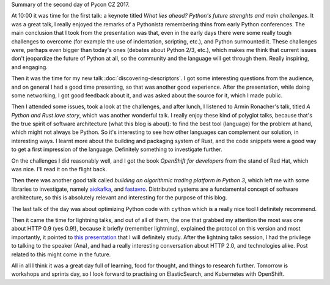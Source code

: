 .. title: PyCon CZ - Day 2
.. slug: pycon-cz-day-2
.. date: 2017-06-09 23:30:19 UTC+02:00
.. tags: python, confs
.. category:
.. link:
.. description:
.. type: text

Summary of the second day of Pycon CZ 2017.

.. TEASER_END

At 10:00 it was time for the first talk: a keynote titled *What lies ahead?
Python's future strenghts and main challenges*. It was a great talk, I really
enjoyed the remarks of a Pythonista remembering thins from early Python
conferences. The main conclusion that I took from the presentation was that,
even in the early days there were some really tough challenges to overcome (for
example the use of indentation, scripting, etc.), and Python surmounted it. These
challenges were, perhaps even bigger than today's ones (debates about
Python 2/3, etc.), which makes me think that current issues don't jeopardize the
future of Python at all, so the community and the language will get through
them. Really inspiring, and engaging.

Then it was the time for my new talk :doc:`discovering-descriptors`. I got some
interesting questions from the audience, and on general I had a good time
presenting, so that was another good experience. After the presentation, while
doing some networking, I got good feedback about it, and was asked about the
source for it, which I made public.

Then I attended some issues, took a look at the challenges, and after lunch, I
listened to Armin Ronacher's talk, titled *A Python and Rust love story*, which
was another wonderful talk. I really enjoy these kind of polyglot talks,
because that's the true spirit of software architecture (what this blog is
about): to find the best tool (language) for the problem at hand, which might
not always be Python. So it's interesting to see how other languages can
complement our solution, in interesting ways. I learnt more about the building
and packaging system of Rust, and the code snippets were a good way to get a
first impression of the language. Definitely something to investigate further.

On the challenges I did reasonably well, and I got the book *OpenShift for
developers* from the stand of Red Hat, which was nice. I'll read it on the
flight back.

Then there was another good talk called *building an algorithmic trading
platform in Python 3*, which left me with some libraries to investigate, namely
`aiokafka <https://github.com/aio-libs/aiokafka>`_, and `fastavro
<https://github.com/tebeka/fastavro>`_. Distributed systems are a fundamental
concept of software architecture, so this is absolutely relevant and
interesting for the purpose of this blog.

The last talk of the day was about optimizing Python code with ``cython`` which
is a really nice tool I definitely recommend.

Then it came the time for lightning talks, and out of all of them, the one that
grabbed my attention the most was one about HTTP 0.9 (yes 0.9!), because it
briefly (remember lightning), explained the protocol on this version and most
importantly, it pointed to `this presentation
<https://www.youtube.com/watch?v=DtTKF5OcpsU&feature=youtu.be>`_ that I will
definitely study. After the lightning talks session, I had the privilege to
talking to the speaker (Ana), and had a really interesting conversation about
HTTP 2.0, and technologies alike. Post related to this might come in the
future.

All in all I think it was a great day full of learning, food for thought, and
things to research further. Tomorrow is workshops and sprints day, so I look
forward to practising on ElasticSearch, and Kubernetes with OpenShift.
